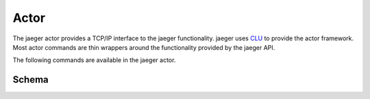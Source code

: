 .. _actor:

Actor
=====

The jaeger actor provides a TCP/IP interface to the jaeger functionality. jaeger uses `CLU <https://clu.readthedocs.io/en/latest/>`__ to provide the actor framework. Most actor commands are thin wrappers around the functionality provided by the jaeger API.

The following commands are available in the jaeger actor.

.. click:: jaeger.actor:jaeger_parser
   :prog: jaeger-actor
   :show-nested:


.. _actor-schema:

Schema
------

.. jsonschema:: ../../python/jaeger/etc/jaeger.json
